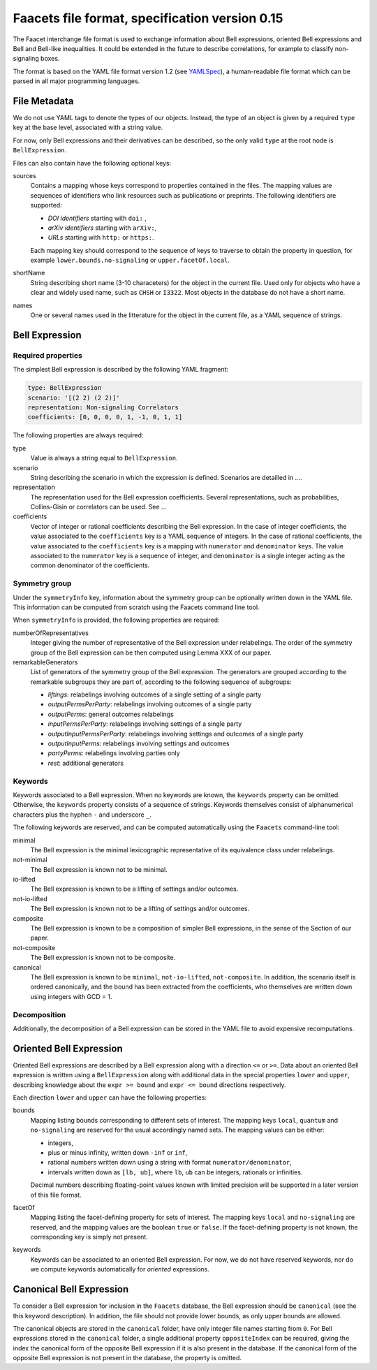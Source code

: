 Faacets file format, specification version 0.15
================================

The Faacet interchange file format is used to exchange information about Bell expressions, oriented Bell expressions and Bell and Bell-like inequalities. It could be extended in the future to describe correlations, for example to classify non-signaling boxes.

The format is based on the YAML file format version 1.2 (see YAMLSpec_), a human-readable file format which can be parsed in all major programming languages.

.. _YAMLSpec: http://www.yaml.org/spec/1.2/spec.html


File Metadata
----------
 
We do not use YAML tags to denote the types of our objects. Instead, the type of an object is given by a  required ``type`` key at the base level, associated with a string value. 

For now, only Bell expressions and their derivatives can be described, so the only valid ``type`` at the root node is ``BellExpression``.

Files can also contain have the following optional keys:

sources
  Contains a mapping whose keys correspond to properties contained in the files. The mapping values are
  sequences of identifiers who link resources such as publications or preprints. The following identifiers are supported:

  - *DOI identifiers* starting with ``doi:`` ,
  - *arXiv identifiers* starting with ``arXiv:``,
  - *URLs* starting with ``http:`` or ``https:``.

  Each mapping key should correspond to the sequence of keys to traverse to obtain the property in question,
  for example ``lower.bounds.no-signaling`` or ``upper.facetOf.local``.

shortName
  String describing short name (3-10 characeters) for the object in the current file. Used only for objects who have
  a clear and widely used name, such as ``CHSH`` or ``I3322``. Most objects in the database do not have a
  short name.

names
  One or several names used in the litterature for the object in the current file, as a YAML sequence of strings.

Bell Expression
------------

Required properties
~~~~~~~~~~~~~~~

The simplest Bell expression is described by the following YAML fragment:

.. code-block:: yaml

    type: BellExpression
    scenario: '[(2 2) (2 2)]'
    representation: Non-signaling Correlators
    coefficients: [0, 0, 0, 0, 1, -1, 0, 1, 1]
      
The following properties are always required:

type
  Value is always a string equal to ``BellExpression``.

scenario
  String describing the scenario in which the expression is defined. Scenarios are detailled in ....

representation
  The representation used for the Bell expression coefficients. Several representations, such as probabilities,
  Collins-Gisin or correlators can be used. See ...

coefficients
  Vector of integer or rational coefficients describing the Bell expression.
  In the case of integer coefficients, the value associated to the ``coefficients`` key is a YAML sequence
  of integers. In the case of rational coefficients, the value associated to the ``coefficients`` key is a mapping
  with ``numerator`` and ``denominator`` keys. The value associated to the  ``numerator`` key is a sequence
  of integer, and ``denominator`` is a single integer acting as the common denominator of the coefficients.

Symmetry group
~~~~~~~~~~~~~

Under the ``symmetryInfo`` key, information about the symmetry group can be optionally written down in the YAML file. This information can be computed from scratch using the Faacets command line tool.

When ``symmetryInfo`` is provided, the following properties are required:

numberOfRepresentatives
  Integer giving the number of representative of the Bell expression under relabelings. The order of the
  symmetry group of the Bell expression can be then computed using Lemma XXX of our paper.

remarkableGenerators
  List of generators of the symmetry group of the Bell expression. The generators are grouped according
  to the remarkable subgroups they are part of, according to the following sequence of subgroups:

  - *liftings*: relabelings involving outcomes of a single setting of a single party
  - *outputPermsPerParty*: relabelings involving outcomes of a single party
  - *outputPerms*: general outcomes relabelings
  - *inputPermsPerParty*: relabelings involving settings of a single party
  - *outputInputPermsPerParty*: relabelings involving settings and outcomes of a single party
  - *outputInputPerms*: relabelings involving settings and outcomes
  - *partyPerms*: relabelings involving parties only
  - *rest*: additional generators

.. todo:: Add link to our paper, to the Faacets command line tool documentation

Keywords
~~~~~~~~

Keywords associated to a Bell expression. When no keywords are known, the ``keywords`` property can be omitted. Otherwise, the ``keywords`` property consists of a sequence of strings. Keywords themselves consist of alphanumerical characters plus the hyphen ``-`` and underscore ``_``.

The following keywords are reserved, and can be computed automatically using the ``Faacets`` command-line tool:

minimal
  The Bell expression is the minimal lexicographic representative of its equivalence class under relabelings.

not-minimal
  The Bell expression is known not to be minimal.

io-lifted
  The Bell expression is known to be a lifting of settings and/or outcomes.

not-io-lifted
  The Bell expression is known not to be a lifting of settings and/or outcomes.

composite
  The Bell expression is known to be a composition of simpler Bell expressions, in the sense of the Section of our paper.

not-composite
  The Bell expression is known not to be composite.

canonical
  The Bell expression is known to be ``minimal``,  ``not-io-lifted``, ``not-composite``. In addition, the scenario itself is ordered canonically, and the bound has been extracted from the coefficients, who themselves are written down using integers with GCD = 1.

.. todo:: Add link to our paper, to the Faacets command line tool documentation

Decomposition
~~~~~~~~~~~~~

Additionally, the decomposition of a Bell expression can be stored in the YAML file to avoid expensive recomputations.

.. todo:: Describe decompositions

Oriented Bell Expression
------------------------

Oriented Bell expressions are described by a Bell expression along with a direction ``<=`` or ``>=``. Data about an oriented Bell expression is written using a ``BellExpression`` along with additional data in the special properties ``lower`` and ``upper``, describing knowledge about the ``expr >= bound`` and ``expr <= bound`` directions respectively.

Each direction ``lower`` and ``upper`` can have the following properties:

bounds
  Mapping listing bounds corresponding to different sets of interest. The mapping keys ``local``, ``quantum`` and ``no-signaling`` are reserved for the usual accordingly named sets. The mapping values can be either:

  - integers,
  - plus or minus infinity, written down ``-inf`` or ``inf``,
  - rational numbers written down using a string with format ``numerator/denominator``,
  - intervals written down as ``[lb, ub]``, where ``lb``, ``ub`` can be integers, rationals or infinities.

  Decimal numbers describing floating-point values known with limited precision will be supported in a later version of this file format.

facetOf
  Mapping listing the facet-defining property for sets of interest. The mapping keys ``local`` and ``no-signaling`` are reserved, and the mapping values are the boolean ``true`` or ``false``. If the
  facet-defining property is not known, the corresponding key is simply not present.

keywords
  Keywords can be associated to an oriented Bell expression. For now, we do not have reserved keywords, nor
  do we compute keywords automatically for *oriented* expressions.

Canonical Bell Expression
-------------------------

To consider a Bell expression for inclusion in the ``Faacets`` database, the Bell expression should be ``canonical`` (see the this keyword description). In addition, the file should not provide lower bounds, as only upper bounds are allowed.

The canonical objects are stored in the ``canonical`` folder, have only integer file names starting from ``0``.  For Bell expressions stored in the ``canonical`` folder, a single additional property ``oppositeIndex`` can be required, giving the index the canonical form of the opposite Bell expression if it is also present in the database. If the canonical form of the opposite Bell expression is not present in the database, the property is omitted.

.. todo:: add links
 
